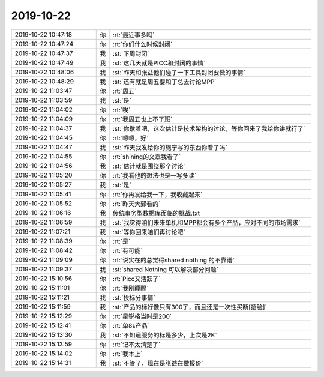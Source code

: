 2019-10-22
-------------

.. list-table::
   :widths: 25, 1, 60

   * - 2019-10-22 10:47:18
     - 你
     - :rt:`最近事多吗`
   * - 2019-10-22 10:47:24
     - 你
     - :rt:`你们什么时候封闭`
   * - 2019-10-22 10:47:37
     - 我
     - :st:`下周封闭`
   * - 2019-10-22 10:47:49
     - 我
     - :st:`这几天就是PICC和封闭的事情`
   * - 2019-10-22 10:48:06
     - 我
     - :st:`昨天和张益他们碰了一下工具封闭要做的事情`
   * - 2019-10-22 10:48:29
     - 我
     - :st:`还有就是周五要和丁总去讨论MPP`
   * - 2019-10-22 11:03:47
     - 你
     - :rt:`周五`
   * - 2019-10-22 11:03:59
     - 我
     - :st:`是`
   * - 2019-10-22 11:04:02
     - 你
     - :rt:`唉`
   * - 2019-10-22 11:04:09
     - 你
     - :rt:`我周五也上不了班`
   * - 2019-10-22 11:04:37
     - 我
     - :st:`你歇着吧，这次估计是技术架构的讨论，等你回来了我给你讲就行了`
   * - 2019-10-22 11:04:45
     - 你
     - :rt:`嗯嗯，好`
   * - 2019-10-22 11:04:47
     - 我
     - :st:`昨天我发给你的施宁写的东西你看了吗`
   * - 2019-10-22 11:04:55
     - 你
     - :rt:`shining的文章我看了`
   * - 2019-10-22 11:04:56
     - 我
     - :st:`估计就是围绕那个讨论`
   * - 2019-10-22 11:05:20
     - 你
     - :rt:`我看他的想法也是一写多读`
   * - 2019-10-22 11:05:27
     - 我
     - :st:`是`
   * - 2019-10-22 11:05:41
     - 你
     - :rt:`你再发给我一下，我收藏起来`
   * - 2019-10-22 11:05:52
     - 你
     - :rt:`昨天大郅看的`
   * - 2019-10-22 11:06:16
     - 我
     - 传统事务型数据库面临的挑战.txt
   * - 2019-10-22 11:06:59
     - 我
     - :st:`我觉得咱们未来单机和MPP都会有多个产品，应对不同的市场需求`
   * - 2019-10-22 11:07:21
     - 我
     - :st:`等你回来咱们再讨论吧`
   * - 2019-10-22 11:08:39
     - 你
     - :rt:`是`
   * - 2019-10-22 11:08:42
     - 你
     - :rt:`有可能`
   * - 2019-10-22 11:09:09
     - 你
     - :rt:`说实在的总觉得shared nothing 的不靠谱`
   * - 2019-10-22 11:09:37
     - 我
     - :st:`shared Nothing 可以解决部分问题`
   * - 2019-10-22 15:10:56
     - 你
     - :rt:`Picc又活跃了`
   * - 2019-10-22 15:11:01
     - 你
     - :rt:`我刚睡醒`
   * - 2019-10-22 15:11:21
     - 我
     - :st:`投标分事情`
   * - 2019-10-22 15:11:59
     - 我
     - :st:`产品的标好像只有300了，而且还是一次性买断[捂脸]`
   * - 2019-10-22 15:12:29
     - 你
     - :rt:`星锐格当时是200`
   * - 2019-10-22 15:12:41
     - 你
     - :rt:`单8s产品`
   * - 2019-10-22 15:13:30
     - 我
     - :st:`不知道服务的标是多少，上次是2K`
   * - 2019-10-22 15:13:59
     - 你
     - :rt:`记不太清楚了`
   * - 2019-10-22 15:14:02
     - 你
     - :rt:`我本上`
   * - 2019-10-22 15:14:31
     - 我
     - :st:`不管了，现在是张益在做报价`